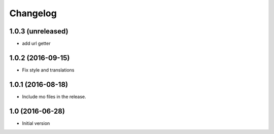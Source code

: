 Changelog
=========

1.0.3 (unreleased)
------------------

- add url getter


1.0.2 (2016-09-15)
------------------

- Fix style and translations


1.0.1 (2016-08-18)
------------------

- Include mo files in the release.


1.0 (2016-06-28)
----------------

-  Initial version

